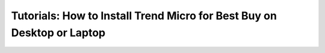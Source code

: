 Tutorials: How to Install Trend Micro for Best Buy on Desktop or Laptop
==========================================================================================

